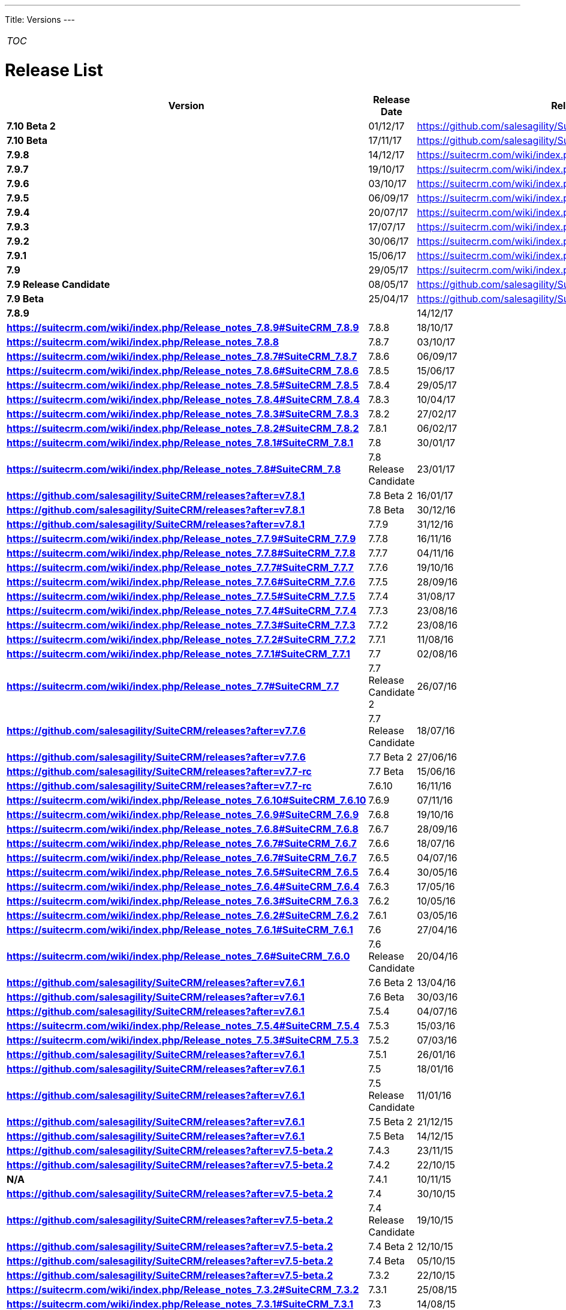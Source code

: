 
---
Title: Versions
---

:imagesdir: ./../../images/en/user

[cols="",]
|=======
|__TOC__
|=======

= Release List

[cols="^20s,^20,60", options="header"]
|====
|Version |Release Date |Release Notes

|7.10 Beta 2 |01/12/17 |https://github.com/salesagility/SuiteCRM/releases	

|7.10 Beta |17/11/17 |https://github.com/salesagility/SuiteCRM/releases

|7.9.8 |14/12/17 |https://suitecrm.com/wiki/index.php/Release_notes_7.9.8

|7.9.7 |19/10/17 |https://suitecrm.com/wiki/index.php/Release_notes_7.9.7

|7.9.6 |03/10/17 |https://suitecrm.com/wiki/index.php/Release_notes_7.9.6#SuiteCRM_7.9.6

|7.9.5 |06/09/17 |https://suitecrm.com/wiki/index.php/Release_notes_7.9.5#SuiteCRM_7.9.5

|7.9.4 |20/07/17 |https://suitecrm.com/wiki/index.php/Release_notes_7.9.4#SuiteCRM_7.9.4

|7.9.3 |17/07/17 |https://suitecrm.com/wiki/index.php/Release_notes_7.9.3#SuiteCRM_7.9.3

|7.9.2 |30/06/17 |https://suitecrm.com/wiki/index.php/Release_notes_7.9.2#SuiteCRM_7.9.2

|7.9.1 |15/06/17 |https://suitecrm.com/wiki/index.php/Release_notes_7.9.1#SuiteCRM_7.9.1

|7.9 |29/05/17 |https://suitecrm.com/wiki/index.php/Release_notes_7.9.0#SuiteCRM_7.9.0 

|7.9 Release Candidate |08/05/17 |https://github.com/salesagility/SuiteCRM/releases?after=v7.9.3

|7.9 Beta |25/04/17 |https://github.com/salesagility/SuiteCRM/releases?after=v7.9.3

|7.8.9| |14/12/17 |https://suitecrm.com/wiki/index.php/Release_notes_7.8.9#SuiteCRM_7.8.9

|7.8.8 |18/10/17 |https://suitecrm.com/wiki/index.php/Release_notes_7.8.8

|7.8.7 |03/10/17 |https://suitecrm.com/wiki/index.php/Release_notes_7.8.7#SuiteCRM_7.8.7

|7.8.6 |06/09/17 |https://suitecrm.com/wiki/index.php/Release_notes_7.8.6#SuiteCRM_7.8.6

|7.8.5 |15/06/17 |https://suitecrm.com/wiki/index.php/Release_notes_7.8.5#SuiteCRM_7.8.5

|7.8.4 |29/05/17 |https://suitecrm.com/wiki/index.php/Release_notes_7.8.4#SuiteCRM_7.8.4

|7.8.3 |10/04/17 |https://suitecrm.com/wiki/index.php/Release_notes_7.8.3#SuiteCRM_7.8.3

|7.8.2 |27/02/17 |https://suitecrm.com/wiki/index.php/Release_notes_7.8.2#SuiteCRM_7.8.2

|7.8.1 |06/02/17 |https://suitecrm.com/wiki/index.php/Release_notes_7.8.1#SuiteCRM_7.8.1

|7.8 |30/01/17 |https://suitecrm.com/wiki/index.php/Release_notes_7.8#SuiteCRM_7.8

|7.8 Release Candidate |23/01/17 |https://github.com/salesagility/SuiteCRM/releases?after=v7.8.1

|7.8 Beta 2 |16/01/17 |https://github.com/salesagility/SuiteCRM/releases?after=v7.8.1

|7.8 Beta |30/12/16 |https://github.com/salesagility/SuiteCRM/releases?after=v7.8.1

|7.7.9 |31/12/16 |https://suitecrm.com/wiki/index.php/Release_notes_7.7.9#SuiteCRM_7.7.9

|7.7.8 |16/11/16 |https://suitecrm.com/wiki/index.php/Release_notes_7.7.8#SuiteCRM_7.7.8

|7.7.7 |04/11/16 |https://suitecrm.com/wiki/index.php/Release_notes_7.7.7#SuiteCRM_7.7.7

|7.7.6 |19/10/16 |https://suitecrm.com/wiki/index.php/Release_notes_7.7.6#SuiteCRM_7.7.6

|7.7.5 |28/09/16 |https://suitecrm.com/wiki/index.php/Release_notes_7.7.5#SuiteCRM_7.7.5

|7.7.4 |31/08/17 |https://suitecrm.com/wiki/index.php/Release_notes_7.7.4#SuiteCRM_7.7.4

|7.7.3 |23/08/16 |https://suitecrm.com/wiki/index.php/Release_notes_7.7.3#SuiteCRM_7.7.3

|7.7.2 |23/08/16 |https://suitecrm.com/wiki/index.php/Release_notes_7.7.2#SuiteCRM_7.7.2

|7.7.1 |11/08/16 |https://suitecrm.com/wiki/index.php/Release_notes_7.7.1#SuiteCRM_7.7.1

|7.7 |02/08/16 |https://suitecrm.com/wiki/index.php/Release_notes_7.7#SuiteCRM_7.7

|7.7 Release Candidate 2 |26/07/16 |https://github.com/salesagility/SuiteCRM/releases?after=v7.7.6

|7.7 Release Candidate |18/07/16 |https://github.com/salesagility/SuiteCRM/releases?after=v7.7.6

|7.7 Beta 2	|27/06/16 |https://github.com/salesagility/SuiteCRM/releases?after=v7.7-rc

|7.7 Beta |15/06/16 |https://github.com/salesagility/SuiteCRM/releases?after=v7.7-rc

|7.6.10	|16/11/16 |https://suitecrm.com/wiki/index.php/Release_notes_7.6.10#SuiteCRM_7.6.10

|7.6.9 |07/11/16 |https://suitecrm.com/wiki/index.php/Release_notes_7.6.9#SuiteCRM_7.6.9

|7.6.8 |19/10/16 |https://suitecrm.com/wiki/index.php/Release_notes_7.6.8#SuiteCRM_7.6.8

|7.6.7 |28/09/16 |https://suitecrm.com/wiki/index.php/Release_notes_7.6.7#SuiteCRM_7.6.7

|7.6.6 |18/07/16 |https://suitecrm.com/wiki/index.php/Release_notes_7.6.7#SuiteCRM_7.6.7

|7.6.5 |04/07/16 |https://suitecrm.com/wiki/index.php/Release_notes_7.6.5#SuiteCRM_7.6.5

|7.6.4 |30/05/16 |https://suitecrm.com/wiki/index.php/Release_notes_7.6.4#SuiteCRM_7.6.4

|7.6.3 |17/05/16 |https://suitecrm.com/wiki/index.php/Release_notes_7.6.3#SuiteCRM_7.6.3

|7.6.2 |10/05/16 |https://suitecrm.com/wiki/index.php/Release_notes_7.6.2#SuiteCRM_7.6.2

|7.6.1 |03/05/16 |https://suitecrm.com/wiki/index.php/Release_notes_7.6.1#SuiteCRM_7.6.1

|7.6 |27/04/16 |https://suitecrm.com/wiki/index.php/Release_notes_7.6#SuiteCRM_7.6.0

|7.6 Release Candidate |20/04/16 |https://github.com/salesagility/SuiteCRM/releases?after=v7.6.1

|7.6 Beta 2 |13/04/16 |https://github.com/salesagility/SuiteCRM/releases?after=v7.6.1

|7.6 Beta |30/03/16 |https://github.com/salesagility/SuiteCRM/releases?after=v7.6.1

|7.5.4 |04/07/16 |https://suitecrm.com/wiki/index.php/Release_notes_7.5.4#SuiteCRM_7.5.4

|7.5.3 |15/03/16 |https://suitecrm.com/wiki/index.php/Release_notes_7.5.3#SuiteCRM_7.5.3

|7.5.2 |07/03/16 |https://github.com/salesagility/SuiteCRM/releases?after=v7.6.1

|7.5.1 |26/01/16 |https://github.com/salesagility/SuiteCRM/releases?after=v7.6.1

|7.5 |18/01/16 |https://github.com/salesagility/SuiteCRM/releases?after=v7.6.1

|7.5 Release Candidate |11/01/16 |https://github.com/salesagility/SuiteCRM/releases?after=v7.6.1

|7.5 Beta 2 |21/12/15 |https://github.com/salesagility/SuiteCRM/releases?after=v7.6.1

|7.5 Beta |14/12/15 |https://github.com/salesagility/SuiteCRM/releases?after=v7.5-beta.2

|7.4.3 |23/11/15 |https://github.com/salesagility/SuiteCRM/releases?after=v7.5-beta.2

|7.4.2 |22/10/15 |N/A

|7.4.1 |10/11/15 |https://github.com/salesagility/SuiteCRM/releases?after=v7.5-beta.2

|7.4 |30/10/15 |https://github.com/salesagility/SuiteCRM/releases?after=v7.5-beta.2

|7.4 Release Candidate |19/10/15 |https://github.com/salesagility/SuiteCRM/releases?after=v7.5-beta.2

|7.4 Beta 2 |12/10/15 |https://github.com/salesagility/SuiteCRM/releases?after=v7.5-beta.2

|7.4 Beta |05/10/15 |https://github.com/salesagility/SuiteCRM/releases?after=v7.5-beta.2

|7.3.2 |22/10/15 |https://suitecrm.com/wiki/index.php/Release_notes_7.3.2#SuiteCRM_7.3.2

|7.3.1 |25/08/15 |https://suitecrm.com/wiki/index.php/Release_notes_7.3.1#SuiteCRM_7.3.1

|7.3 |14/08/15 |https://suitecrm.com/wiki/index.php/Release_notes_7.3.0#SuiteCRM_7.3.0

|7.3 Beta 3	|07/08/15 |https://github.com/salesagility/SuiteCRM/releases?after=v7.3.1

|7.3 Beta |05/06/15 |https://github.com/salesagility/SuiteCRM/releases?after=v7.3.1

|7.2.3 |06/08/15 |https://suitecrm.com/wiki/index.php/Release_notes_7.2.3#SuiteCRM_7.2.3

|7.2.2 |20/05/15 |https://suitecrm.com/wiki/index.php/Release_notes_7.2.2#SuiteCRM_7.2.2

|7.2.1 |11/03/15 |https://suitecrm.com/wiki/index.php/Release_notes_7.2.1#SuiteCRM_7.2.1

|7.2 |03/03/15 |https://suitecrm.com/wiki/index.php/Release_notes_7.2.0#SuiteCRM_7.2.0

|7.2 Beta 3 |09/02/15 |https://github.com/salesagility/SuiteCRM/releases?after=v7.1.7

|7.2 Beta 2	|09/12/14 |https://github.com/salesagility/SuiteCRM/releases?after=v7.1.7

|7.2 Beta |31/10/14 |https://github.com/salesagility/SuiteCRM/releases?after=v7.1.7

|7.1.8 |06/08/15 |https://suitecrm.com/wiki/index.php/Release_notes_7.1.8#SuiteCRM_7.1.8

|7.1.7 |20/05/15 |https://suitecrm.com/wiki/index.php/Release_notes_7.1.7#SuiteCRM_7.1.7

|7.1.6 |11/03/15 |https://suitecrm.com/wiki/index.php/Release_notes_7.1.6#SuiteCRM_7.1.6

|7.1.5 |19/01/15 |https://suitecrm.com/wiki/index.php/Release_notes_7.1.5#SuiteCRM_7.1.5

|7.1.4 |25/09/14 |https://suitecrm.com/wiki/index.php/Release_notes_7.1.4#SuiteCRM_7.1.4

|7.1.3 |13/08/14 |https://suitecrm.com/wiki/index.php/Release_notes_7.1.3#SuiteCRM_7.1.3

|7.1.2 |07/07/14 |https://suitecrm.com/wiki/index.php/Release_notes_7.1.2#SuiteCRM_7.1.2

|7.1.1 |04/04/14 |https://suitecrm.com/wiki/index.php/Release_notes_7.1.1#SuiteCRM_7.1.1

|7.1 |31/03/14 |https://suitecrm.com/wiki/index.php/Release_notes_7.1.0#SuiteCRM_7.1.0

|7.1 Release Candidate 2 |28/03/14 |https://github.com/salesagility/SuiteCRM/releases?after=v7.1.2

|7.1 Release Candidate |24/03/14 |https://github.com/salesagility/SuiteCRM/releases?after=v7.1.2

|7.1 Beta 2 |14/03/14 |https://github.com/salesagility/SuiteCRM/releases?after=v7.1.2

|7.1 Beta |04/02/14 |https://github.com/salesagility/SuiteCRM/releases?after=v7.1.2

|7.0.2 |20/01/14 |https://suitecrm.com/wiki/index.php/Release_notes_7.0.2#SuiteCRM_7.0.2

|7.0.1 |04/11/13 |https://suitecrm.com/wiki/index.php/Release_notes_7.0.1#SuiteCRM_7.0.1

|7 (release) |21/10/13 |https://suitecrm.com/wiki/index.php/Release_notes_7.0.0#SuiteCRM_7.0.0
|====